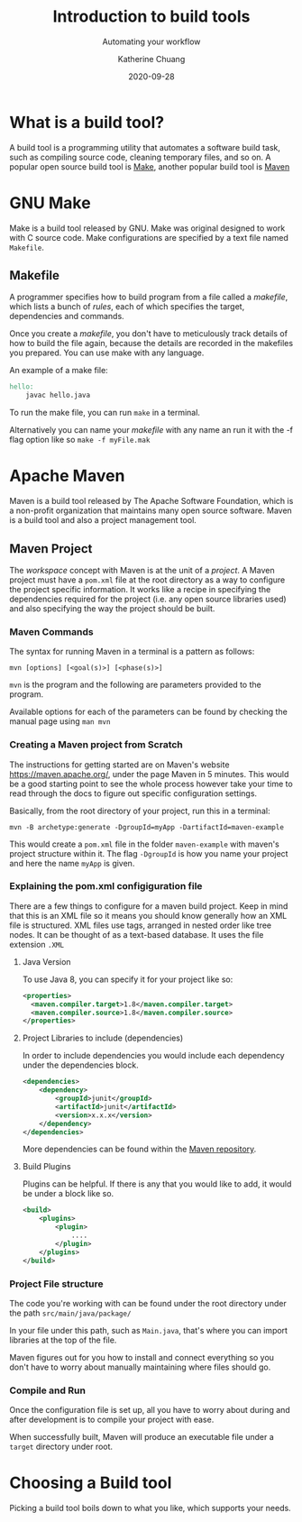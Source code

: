 #+TITLE:     Introduction to build tools
#+SUBTITLE:  Automating your workflow
#+AUTHOR:    Katherine Chuang
#+EMAIL:     chuang@sci.brooklyn.cuny.edu
#+CREATOR:   katychuang
#+date:      2020-09-28
#+OPTIONS:   H:3 num:n toc:t \n:nil @:t ::t |:t ^:t -:t f:t *:t <:t
#+OPTIONS:   TeX:t LaTeX:t skip:nil d:nil todo:t pri:nil tags:not-in-toc
#+ALT_TITLE: Lecture Notes
# #+HTML_HEAD: <link rel="stylesheet" type="text/css" href="assets/style.min.css"/>
# #+HTML_HEAD: <style type="text/css">
# #+HTML_HEAD:  dl dd {text-align: left; margin-left: 10px}
# #+HTML_HEAD: </style>
# #+EXPORT_FILE_NAME: ../docs/build/index.html
#+HUGO_BASE_DIR: ../hugo/
#+HUGO_SECTION: guides
#+HUGO_CATEGORIES: build_tools
#+EXPORT_HUGO_SECTION: buildtools

* What is a build tool?

A build tool is a programming utility that automates a software build task, such as compiling source code, cleaning temporary files, and so on. A popular open source build tool is [[https://www.gnu.org/software/make/][Make]], another popular build tool is [[https://maven.apache.org/][Maven]]

* GNU Make

Make is a build tool released by GNU. Make was original designed to work with C source code. Make configurations are specified by a text file named ~Makefile~.

** Makefile

A programmer specifies how to build program from a file called a /makefile/, which lists a bunch of /rules/, each of which specifies the target, dependencies and commands.

Once you create a /makefile/, you don't have to meticulously track details of how to build the file again, because the details are recorded in the makefiles you prepared. You can use make with any language.


An example of a make file:

#+BEGIN_SRC makefile
hello:
    javac hello.java
#+END_SRC

To run the make file, you can run ~make~ in a terminal.

Alternatively you can name your /makefile/ with any name an run it with the -f flag option like so ~make -f myFile.mak~



* Apache Maven

Maven is a build tool released by The Apache Software Foundation, which is a non-profit organization that maintains many open source software. Maven is a build tool and also a project management tool.

** Maven Project

The /workspace/ concept with Maven is at the unit of a /project/. A Maven project must have a ~pom.xml~ file at the root directory as a way to configure the project specific information. It works like a recipe in specifying the dependencies required for the project (i.e. any open source libraries used) and also specifying the way the project should be built.

*** Maven Commands

The syntax for running Maven in a terminal is a pattern as follows:

#+BEGIN_SRC shell
mvn [options] [<goal(s)>] [<phase(s)>]
#+END_SRC

~mvn~ is the program and the following are parameters provided to the program.

Available options for each of the parameters can be found by checking the manual page using ~man mvn~

*** Creating a Maven project from Scratch

The instructions for getting started are on Maven's website https://maven.apache.org/, under the page Maven in 5 minutes. This would be a good starting point to see the whole process however take your time to read through the docs to figure out specific configuration settings.

Basically, from the root directory of your project, run this in a terminal:

#+BEGIN_SRC shell
mvn -B archetype:generate -DgroupId=myApp -DartifactId=maven-example
#+END_SRC

This would create a ~pom.xml~ file in the folder ~maven-example~ with maven's project structure within it. The flag ~-DgroupId~ is how you name your project and here the name ~myApp~ is given.

*** Explaining the pom.xml configiguration file

There are a few things to configure for a maven build project. Keep in mind that this is an XML file so it means you should know generally how an XML file is structured. XML files use tags, arranged in nested order like tree nodes. It can be thought of as a text-based database. It uses the file extension ~.XML~

**** Java Version

To use Java 8, you can specify it for your project like so:

#+BEGIN_SRC xml
<properties>
  <maven.compiler.target>1.8</maven.compiler.target>
  <maven.compiler.source>1.8</maven.compiler.source>
</properties>
#+END_SRC

**** Project Libraries to include (dependencies)

In order to include dependencies you would include each dependency under the dependencies block.

#+BEGIN_SRC xml
<dependencies>
	<dependency>
		<groupId>junit</groupId>
		<artifactId>junit</artifactId>
		<version>x.x.x</version>
	</dependency>
</dependencies>
#+END_SRC

More dependencies can be found within the [[https://mvnrepository.com/][Maven repository]].

**** Build Plugins

Plugins can be helpful. If there is any that you would like to add, it would be under a block like so.

#+BEGIN_SRC xml
<build>
	<plugins>
		<plugin>
			....
		</plugin>
	</plugins>
</build>
#+END_SRC

*** Project File structure

The code you're working with can be found under the root directory under the path ~src/main/java/package/~

In your file under this path, such as ~Main.java~, that's where you can import libraries at the top of the file.

Maven figures out for you how to install and connect everything so you don't have to worry about manually maintaining where files should go.


*** Compile and Run

Once the configuration file is set up, all you have to worry about during and after development is to compile your project with ease.

When successfully built, Maven will produce an executable file under a ~target~ directory under root.



* Choosing a Build tool

Picking a build tool boils down to what you like, which supports your needs.
